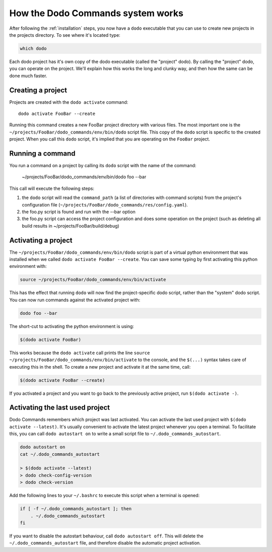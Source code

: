 .. _how-it-works:

**********************************
How the Dodo Commands system works
**********************************

After following the :ref:`installation` steps, you now have a ``dodo`` executable that you can use to create new projects in the projects directory. To see where it's located type:

.. code-block:: bash

    which dodo

Each dodo project has it's own copy of the dodo executable (called the "project" dodo). By calling the "project" dodo, you can operate on the project. We'll explain how this works the long and clunky way, and then how the same can be done much faster.


Creating a project
==================

Projects are created with the ``dodo activate`` command::

    dodo activate FooBar --create

Running this command creates a new FooBar project directory with various files. The most important one is the ``~/projects/FooBar/dodo_commands/env/bin/dodo`` script file. This copy of the ``dodo`` script is specific to the created project. When you call this ``dodo`` script, it's implied that you are operating on the ``FooBar`` project.

Running a command
=================

You run a command on a project by calling its ``dodo`` script with the name of the command:

    ~/projects/FooBar/dodo_commands/env/bin/dodo foo --bar

This call will execute the following steps:

#. the ``dodo`` script will read the ``command_path`` (a list of directories with command scripts) from the project's configuration file (``~/projects/FooBar/dodo_commands/res/config.yaml``).

#. the foo.py script is found and run with the --bar option

#. the foo.py script can access the project configuration and does some operation on the project (such as deleting all build results in ~/projects/FooBar/build/debug)

Activating a project
====================

The ``~/projects/FooBar/dodo_commands/env/bin/dodo`` script is part of a virtual python environment that was installed when we called ``dodo activate FooBar --create``. You can save some typing by first activating this python environment with:

.. code-block:: bash

    source ~/projects/FooBar/dodo_commands/env/bin/activate

This has the effect that running ``dodo`` will now find the project-specific dodo script, rather than the "system" dodo script. You can now run commands against the activated project with:

.. code-block:: bash

    dodo foo --bar

The short-cut to activating the python environment is using:

.. code-block:: bash

    $(dodo activate FooBar)

This works because the ``dodo activate`` call prints the line ``source ~/projects/FooBar/dodo_commands/env/bin/activate`` to the console, and the ``$(...)`` syntax takes care of executing this in the shell. To create a new project and activate it at the same time, call:

.. code-block:: bash

    $(dodo activate FooBar --create)

If you activated a project and you want to go back to the previously active project, run ``$(dodo activate -)``.

.. _autostart:

Activating the last used project
================================

Dodo Commands remembers which project was last activated. You can activate the last used project with ``$(dodo activate --latest)``. It's usually convenient to activate the latest project whenever you open a terminal. To facilitate this, you can call ``dodo autostart on`` to write a small script file to ``~/.dodo_commands_autostart``.

.. code-block:: bash

    dodo autostart on
    cat ~/.dodo_commands_autostart

    > $(dodo activate --latest)
    > dodo check-config-version
    > dodo check-version

Add the following lines to your ``~/.bashrc`` to execute this script when a terminal is opened:

.. code-block:: bash

    if [ -f ~/.dodo_commands_autostart ]; then
        . ~/.dodo_commands_autostart
    fi

If you want to disable the autostart behaviour, call ``dodo autostart off``. This will delete the ``~/.dodo_commands_autostart`` file, and therefore disable the automatic project activation.
